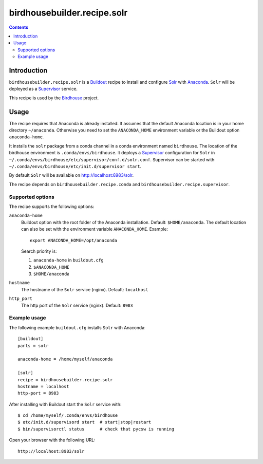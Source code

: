 *****************************
birdhousebuilder.recipe.solr
*****************************

.. contents::

Introduction
************

``birdhousebuilder.recipe.solr`` is a `Buildout`_ recipe to install and configure `Solr`_ with `Anaconda`_. ``Solr`` will be deployed as a `Supervisor`_ service.
 
This recipe is used by the `Birdhouse`_ project. 

.. _`Buildout`: http://buildout.org/
.. _`Anaconda`: http://continuum.io/
.. _`Supervisor`: http://supervisord.org/
.. _`Solr`: https://lucene.apache.org/solr/
.. _`Birdhouse`: http://bird-house.github.io/


Usage
*****

The recipe requires that Anaconda is already installed. It assumes that the default Anaconda location is in your home directory ``~/anaconda``. Otherwise you need to set the ``ANACONDA_HOME`` environment variable or the Buildout option ``anaconda-home``.

It installs the ``solr`` package from a conda channel in a conda environment named ``birdhouse``. The location of the birdhouse environment is ``.conda/envs/birdhouse``. It deploys a `Supervisor`_ configuration for ``Solr`` in ``~/.conda/envs/birdhouse/etc/supervisor/conf.d/solr.conf``. Supervisor can be started with ``~/.conda/envs/birdhouse/etc/init.d/supervisor start``.

By default ``Solr`` will be available on http://localhost:8983/solr.

The recipe depends on ``birdhousebuilder.recipe.conda`` and ``birdhousebuilder.recipe.supervisor``.

Supported options
=================

The recipe supports the following options:

``anaconda-home``
   Buildout option with the root folder of the Anaconda installation. Default: ``$HOME/anaconda``.
   The default location can also be set with the environment variable ``ANACONDA_HOME``. Example::

     export ANACONDA_HOME=/opt/anaconda

   Search priority is:

   1. ``anaconda-home`` in ``buildout.cfg``
   2. ``$ANACONDA_HOME``
   3. ``$HOME/anaconda``

``hostname``
   The hostname of the ``Solr`` service (nginx). Default: ``localhost``

``http_port``
   The http port of the ``Solr`` service (nginx). Default: ``8983``



Example usage
=============

The following example ``buildout.cfg`` installs ``Solr`` with Anaconda::

  [buildout]
  parts = solr

  anaconda-home = /home/myself/anaconda

  [solr]
  recipe = birdhousebuilder.recipe.solr
  hostname = localhost
  http-port = 8983

After installing with Buildout start the ``Solr`` service with::

  $ cd /home/myself/.conda/envs/birdhouse
  $ etc/init.d/supervisord start  # start|stop|restart
  $ bin/supervisorctl status      # check that pycsw is running

Open your browser with the following URL:: 

  http://localhost:8983/solr





